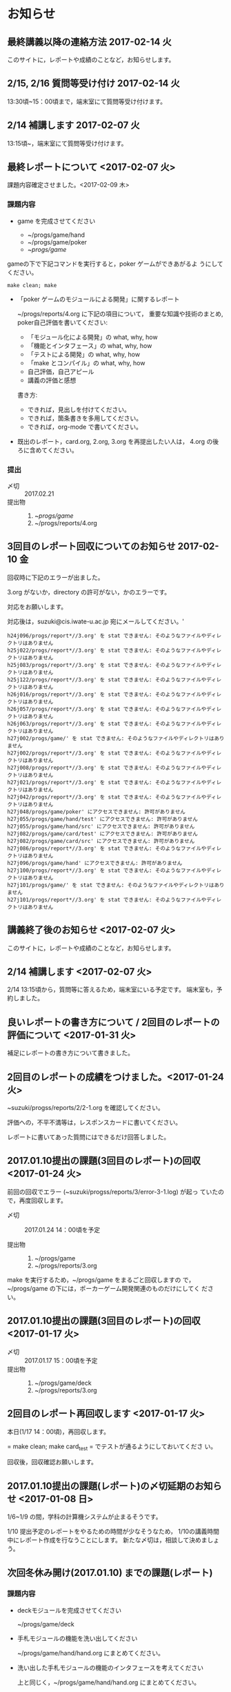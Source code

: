 * お知らせ		

** 最終講義以降の連絡方法 2017-02-14 火

   このサイトに，レポートや成績のことなど，お知らせします。

** 2/15, 2/16 質問等受け付け 2017-02-14 火

   13:30頃~15：00頃まで，端末室にて質問等受け付けます。

** 2/14 補講します 2017-02-07 火

   13:15頃~，端末室にて質問等受け付けます。

** 最終レポートについて <2017-02-07 火>

   課題内容確定させました。<2017-02-09 木>

*** 課題内容

    - game を完成させてください

      - ~/progs/game/hand
      - ~/progs/game/poker
      - ~/progs/game/

	gameの下で下記コマンドを実行すると，poker ゲームができあがるよ
        うにしてください。

	: make clean; make 

    - 「poker ゲームのモジュールによる開発」に関するレポート

       ~/progs/reports/4.org に下記の項目について，
      重要な知識や技術のまとめ, poker自己評価を書いてください:
      
      - 「モジュール化による開発」の what, why, how
      - 「機能とインタフェース」の what, why, how
      - 「テストによる開発」の what, why, how
      - 「make とコンパイル」の what, why, how
      - 自己評価，自己アピール
      - 講義の評価と感想

      書き方:

      - できれば，見出しを付けてください。
      - できれば，箇条書きを多用してください。
      - できれば，org-mode で書いてください。

    - 既出のレポート，card.org, 2.org, 3.org を再提出したい人は，
      4.org の後ろに含めてください。

*** 提出
    
    - 〆切 :: 2017.02.21
    - 提出物 :: 
      1. ~/progs/game/
      2. ~/progs/reports/4.org 

   

** 3回目のレポート回収についてのお知らせ 2017-02-10 金

回収時に下記のエラーが出ました。

3.org がないか，directory の許可がない，かのエラーです。

対応をお願いします。

対応後は，suzuki@cis.iwate-u.ac.jp 宛にメールしてください。'
   
#+BEGIN_EXAMPLE
h24j096/progs/report*//3.org' を stat できません: そのようなファイルやディレクトリはありません
h25j022/progs/report*//3.org' を stat できません: そのようなファイルやディレクトリはありません
h25j083/progs/report*//3.org' を stat できません: そのようなファイルやディレクトリはありません
h25j122/progs/report*//3.org' を stat できません: そのようなファイルやディレクトリはありません
h26j016/progs/report*//3.org' を stat できません: そのようなファイルやディレクトリはありません
h26j057/progs/report*//3.org' を stat できません: そのようなファイルやディレクトリはありません
h26j063/progs/report*//3.org' を stat できません: そのようなファイルやディレクトリはありません
h27j002/progs/game/' を stat できません: そのようなファイルやディレクトリはありません
h27j002/progs/report*//3.org' を stat できません: そのようなファイルやディレクトリはありません
h27j008/progs/report*//3.org' を stat できません: そのようなファイルやディレクトリはありません
h27j021/progs/report*//3.org' を stat できません: そのようなファイルやディレクトリはありません
h27j042/progs/report*//3.org' を stat できません: そのようなファイルやディレクトリはありません
h27j048/progs/game/poker' にアクセスできません: 許可がありません
h27j055/progs/game/hand/test' にアクセスできません: 許可がありません
h27j055/progs/game/hand/src' にアクセスできません: 許可がありません
h27j082/progs/game/card/test' にアクセスできません: 許可がありません
h27j082/progs/game/card/src' にアクセスできません: 許可がありません
h27j086/progs/report*//3.org' を stat できません: そのようなファイルやディレクトリはありません
h27j096/progs/game/hand' にアクセスできません: 許可がありません
h27j100/progs/report*//3.org' を stat できません: そのようなファイルやディレクトリはありません
h27j101/progs/game/' を stat できません: そのようなファイルやディレクトリはありません
h27j101/progs/report*//3.org' を stat できません: そのようなファイルやディレクトリはありません
#+END_EXAMPLE
   



** 講義終了後のお知らせ <2017-02-07 火>
   
   このサイトに，レポートや成績のことなど，お知らせします。

** 2/14 補講します <2017-02-07 火>

   2/14 13:15頃から，質問等に答えるため，端末室にいる予定です。
   端末室も，予約しました。


** 良いレポートの書き方について / 2回目のレポートの評価について <2017-01-31 火>

   補足にレポートの書き方について書きました。

** 2回目のレポートの成績をつけました。<2017-01-24 火>

   ~suzuki/progss/reports/2/2-1.org を確認してください。

   評価への，不平不満等は，レスポンスカードに書いてください。

   レポートに書いてあった質問にはできるだけ回答しました。

** 2017.01.10提出の課題(3回目のレポート)の回収  <2017-01-24 火>

   前回の回収でエラー (~suzuki/progss/reports/3/error-3-1.log) が起っ
   ていたので，再度回収します。

    - 〆切 :: 2017.01.24 14：00頃を予定
	 
    - 提出物 :: 
      1. ~/progs/game
      2. ~/progs/reports/3.org 
  
   make を実行するため，~/progs/game をまるごと回収しますの
   で，~/progs/game の下には，ポーカーゲーム開発関連のものだけにしてく
   ださい。

** 2017.01.10提出の課題(3回目のレポート)の回収  <2017-01-17 火>

    - 〆切 :: 2017.01.17 15：00頃を予定
    - 提出物 :: 
      1. ~/progs/game/deck
      2. ~/progs/reports/3.org 
** 2回目のレポート再回収します  <2017-01-17 火>

   本日(1/17 14：00頃)，再回収します。
   
   = make clean; make card_test = でテストが通るようにしておいてくださ
   い。

   回収後，回収確認お願いします。

** 2017.01.10提出の課題(レポート)の〆切延期のお知らせ  <2017-01-08 日>

1/6~1/9 の間，学科の計算機システムが止まるそうです。

1/10 提出予定のレポートをやるための時間が少なそうなため，
1/10の講義時間中にレポート作成を行なうことにします。
新たな〆切は，相談して決めましょう。

** 次回冬休み開け(2017.01.10) までの課題(レポート)

*** 課題内容

    - deckモジュールを完成させてください

      ~/progs/game/deck

    - 手札モジュールの機能を洗い出してください 

      ~/progs/game/hand/hand.org にまとめてください。

    - 洗い出した手札モジュールの機能のインタフェースを考えてください

      上と同じく，~/progs/game/hand/hand.org にまとめてください。

    - ~/progs/game/hand/hand.org は自分用のメモでかまいません。作成し
      た hang.org から，提出用に，必要最小限に，読みやすく，わかりやす
      く，まとめ直した内容を，~/progs/reports/3.org に置いてください。

*** 提出
    
    - 〆切 :: 2017.01.10
    - 提出物 :: 
      1. ~/progs/game/deck
      2. ~/progs/reports/3.org 


** プロジェクタに表示しているページのURLを知らせたい

   方法を模索中です。とりあえず，下記の方法を試してみようかなと思い
   ます:

   : % ~suzuki/bin/recent_pages prog

   実行してみてください。

   書き込みを忘れているときは，注意してください。

** 2回目のレポート出題 <2016-12-06 火>

   レポートを提出してもらいます。

*** 提出期限

    2016.12.19

*** 提出してもらうもの

    1. ~/progs/card_display/simple 
       
       - Makefile
       - card_display_simple.c
       - card_display_multi.c
       - card_display_sort.c
       - test/{Makefile, test_card.c, test_sort.c}
       - src/{Makefile, card.h, card.c, cards.c}

       このディレクトリで，=make test= すると，
       
       - =src/libcard.a= と全てのテストをビルドし，
       - テストを実行し，
       - すべてのテストが通る

       ようにしておいて下さい。

    2. card_display 問題の開発に関するレポート

       ~/progs/reports/2.org に下記の項目についてまとめてください:
      
       - 開発の意味や目的は何だったのか？
       - 開発における重要な知識や技術のまとめと自己評価
       - 質問や感想

       書き方:

       - できれば，見出しを付けてください。
       - できれば，箇条書きを多用してください。
       - できれば，org-mode で書いてください。

*** 注意点

    - グループで取りくんだ場合は，その旨とメンバー名とそれぞれの貢献度
      を書いてください。

    - 他の人のプログラムを参考にした場合は，誰のをどの程度参考にしたの
      か，書いてください。

    - 他の人の文書を参考にした場合は，誰のをどの程度参考にしたのか，書
      いてください。文書は，最終的には，自分の言葉や論理で組立ててくだ
      さい。

** 1回目のレポートの成績をつけました。<2016-12-06 火>

   ~suzuki/progss/collected_srcs/1.org を確認してください。

   評価が？は，評価保留の意味です。

   評価への，不平不満等は，レスポンスカードに書いてください。

** 2回目のレポートの予定

   カード・モジュールの開発が終った後に，2回目のレポートを予定していま
   す。

*** 提出してもらうもの

    1. ~/progs/card_display/simple 
       
       - Makefile
       - card_display_simple.c
       - card_display_multi.c
       - card_display_sort.c
       - test/{Makefile, test_card.c, test_sort.c}
       - src/{Makefile, card.h, card.c, cards.c}

       このディレクトリで，=make test= すると，
       
       - =src/libcard.a= と全てのテストをビルドし，
       - テストを実行し，
       - すべてのテストが通る

       ようにしておいて下さい。

    2. card_display 問題の開発に関するレポート

       ~/progs/reports/1.org に下記の内容を


       - 「開発の目的」は何だったのか？
       - 重要な知識や技術のまとめ
       - 感想

** 1回目のレポートの仮成績をつけました。

   ~suzuki/progss/collected_srcs/1.org を確認してください。

   評価への，不平不満等は，レスポンスカードに書いてください。

** wiki の設置 <2016-11-28 月>

   github のページに，[[https://github.com/masayuki054/prog/wiki][wiki]] を設置しました。

   誰でも書き込めるように設定したので，org-mode のプレビューに使ってみ
   てください。

   講義中のリアルタイムなお知らせにも，使うかもしれません。

** if文とセミコロン <2016-11-08 火>

[[http://kmaebashi.com/programmer/c_yota/semicolon.html][SEMICOLON]] 

「if文で余計な;を書いていましたよ」との指摘を受けました。下記のような
箇所のセミコロンだと思います:

#+BEGIN_SRC c
  if (1) 
    {
      //
    };
#+END_SRC   

((s-:)) は，then 節で if 文が終了していることを, 積極的に示すために，セミ
コロンを書いてしまいます。

else節があるときも書いているかもしれません。

** あっているのでしょうか？ <2016-11-08 火>

#+BEGIN_SRC c
if ( no<TWO && ACE<no )
  {
    //
  };
#+END_SRC

  すみません。明らかに，間違っています。 && は || の間違いです。指摘あ
  りとう。

  それから，card_new の中に，ポーカゲームの決まりが入っているのも，良
  くありませんね。どうすればいいのか，考えてみます。


** card_display_simple の開発に関する絵 <2016-11-08 火>

   参考にしてください：

- [[./Figs/card_display_simple_structure.png][card_string機能の構造]] 

  card_string 機能の構造・流れを描きました。四角い箱がデータで，下が波
  うっている箱が処理です。

- [[./Figs/card_display_simple.png][card_display_simple問題の開発木構造]]

  テストによる開発で用いるディレクトリ構造とファイル(.h, .c, .o, .a)の
  関係を描きました。矢印は依存関係を表わしています。

- [[./Figs/deck_dev.png][deckモジュールの開発木構造]]

  カードモジュールの開発終了後，山(deck)モジュールの開発を行ないます。
  その際の，山(deck)モジュールの開発構造と，カードモジュールの機能提供
  の構造を描きました。

** 回収レポートの評価  <2016-11-08 火>

   未だ少ししか見られていませんが，
   ~suzuki/progss/collected_srcs/1.org に評価と感想を書いています。

** レポートの回収  <2016-10-25 火>

*** 「課題:card_display問題を始める」のレポートを回収します。

   各自の，~/progs/card_display/first/ を回収します。そこには，
   下記のファイルがあることを想定しています：

     - ~/progs/card_display/first/simple.org

       simple_*.c を作成する際に考えたことをまとめる。

     - ~/progs/card_display/first/simple_*.c

       段階的に作成したソースプログラム達。

     - ~/progs/card_display/first/Makefile_*

       各段階のソースプログラムをコンパイルするためのMakefile達。


*** 確認方法

    今回のレポートは，~suzuki/progss/collected_srcs/1/の下に回収します。

    ~suzuki/progss/collected_srcs/1/自分のログイン名/first の下を確認
    してください。


** [[./index.org][講義サイト]] のタブに補足を追加しました <2016-10-25 火>

Emacs や Org-mode のこと，ガイダンスでふれたプログラム開発に関すること
を，[[./index.org][講義サイト]] の補足タブとして追加しました。

とりあえずの処置です。


** リアルタイムストリーミングを試してみましょう  <2016-10-25 火>

萩原さんが，調べてくれました。試してみましょう:   

*** 3.1. 送信側 (先生)

#+BEGIN_SRC sh :export both

ffmpeg -f x11grab -s 1920x1080 -framerate 15 -i :0.0 -c:v libx264 -preset fast -pix_fmt yuv420p -s 1280x720 -threads 0 -f sap sap://224.0.0.255 &

#+END_SRC

*** 3.2. 受信側 (学生)
- vlcを起動します:
  ： % vlc 

- 「表示」->「プレイリスト」->「ローカルネットワーク」->「ネットワークス
トリーム(SAP)」->「No Name」をダブルクリック

- そこそこ待つ

- 表示サイズは受信側でも変更可能

*** キャプチャのみ(先生)

#+BEGIN_SRC sh
ffmpeg -f x11grab -s 1920x1080 -framerate 15 -i :0.0 ~suzuki/progs/lects/03.mp4
#+END_SRC

#+RESULTS:

二番目のモニタをキャプチャしたい場合はオプションを"-i :0.0+1920,0"にしてください． 
キャプチャの終了はC-cです．


** card_display/first/simple.c の解説 <2016-10-12 水>

[[./index.org][講義サイト]] の [[./memos.org][雑メモ]] タブから見られるようにしました。

Emacs で見るには，~suzuki/prog.git/org/memos/simple.org が最新です。

~suzuki/progs/card_display/first/ に下に，C のソースとMakefileがありま す。


** org-mode の文書の見方 <2016-10-12 水>

simple.org は org-mode で書いてあります。 Emacs で開いて，見出しで，
TAB または SHIFT+TAB を打つと，下位の文書 構造を展開縮小されます。


** 講義サイトの雑メモが開かなかったわけ <2016-10-12 水>

org-mode 文書を HTML に変換すると，数式マークアップのレンダリングのた
めに， MathML.js を使いますが，昨日 は何故か https://orgmode.org から
ダウンロードできなかったようです。

mathml.org おすすめの
https://cdn.mathjax.org/mathjax/latest/MathJax.js からダウンロードする
よう書き換えました。


** ガイダンスの説明について <2016-10-11 火>

初回のガイダンスがわかりにくかったようです。すみません。

説明を省いたと感じた人も多
かたようですが，ガイダンスでは，こんな事をやりますと，項目とその入口へ
の情報を羅列したにすぎません。省略したのではありません。

*** 講義で教えること <2016-10-11 火>

重要なことをまとめると, 次のようになります:

主テーマは，*プログラムの設計と開発のこと* です。

そのために次のことを，体験的に学びます:

- モジュラー・プログラミングのこと
- テストとテストによる開発のこと
- 設計，開発について文書を作成すること (このために，org-mode を使うこ
  とを *推奨* しています。)

*** 前提とする知識

そのためには，次の知識が必要です:
- プログラム言語とプログラミング
- コンパイルと実行のこと，
- ライブラリのこと，
- make と Makefileのこと，
- Emacs のこと
- シェルと Linux のこと

これらは，講義にとっては，副次的なことですが，
プログラミングにとっては，全て必須のことです。
しかし，教えられていなかったり，難かしかったり，経験不足などで，
知識が不足していますよね。

僕(先生)は，どの知識が不足しているのか，はっきりとは把握していませんが，
基本的なことは，教えられていて，わかっている (いてほしい) と考えています。
そういう立場で講義を作っています。

わかっていない事，わからない事は，僕に伝えてください。講義中に指摘して
ください。歓迎します。

*** 講義資料

新らしいカリキュラムになって，3回目の講義です。皆さんの状況が，だいぶ
分ってきましたが，講義のための資料作りにはかなり時間がかかります。
講義内容全部を整合させるのには，もっと時間がかかります。

状況に対応した資料を作る努力はしているつもりですが，配慮や時間や技術が
足りません。

不足している資料やおかしな所は，指摘してください。

不足している情報は，自分で調べるようにも，してください。

** 講義の実施時間について <2016-10-11 火> 

#+BEGIN_QUOTE
金先生とお話して，2:30 以降も端末室を使えることになりました。
#+END_QUOTE

あらためて提案します。

演習を伴なう (むしろ演習が主な) 講義なので，90分の時間内で，
講義と演習を終ることが，例年，できません。

- 講義内容の説明は，2:30 までに終りにします。

- 講義中の課題は次週までの宿題とします。

- 2:30~ 自主的に課題に取り組む時間とし，
  3:00 までは TA さんが対応してくれ，
  それ以降は，((s-:)) が適宜対応します。

どうでしょうか？


** 講義資料について <2016-10-11 火>

- [[./org-docs.org][資料]] :: 
     基本，講義する内容です。教科書的な資料です。

- [[./supplement.org][説明]] ::
     資料への補足説明です。昨年度，徐々に書いたもので，今年度，資料に反映させ
     た方がいいかもしれませんが，まだ見直していません。

- [[./memos.org][雑メモ]] :: 
     昨年の講義の進行中に，思い付いて書いたメモです。要整理です。

- [[./lects.org][講義]] ::
     おしらせ，講義の情報，講義の記録などです。



- [[http://wiki.cis.iwate-u.ac.jp/~suzuki/lects/prog/][2015]] ::
     2015年度のソフトウェア構成論の講義の全てです。


** ホームディレクトリのパーミションについて

 進行状況の確認や，レポート提出のために，~/progs の中を閲覧，回収したい
 と思っています。

 ~/progs の中を，鈴木 (((s-:))) が見られるように設定してもらえませんか？

   : chmod o+rx ~
   : chmod -R o+rx ~/progs

** 2016-10-18 休講します。
   SCHEDULED: <2016-10-02 日>

  ((s-:)) ネンリンピック長崎 サッカー出場のため
   

** 2016-10-04 開講します。 
   SCHEDULED: <2016-10-02 日>

   
   








